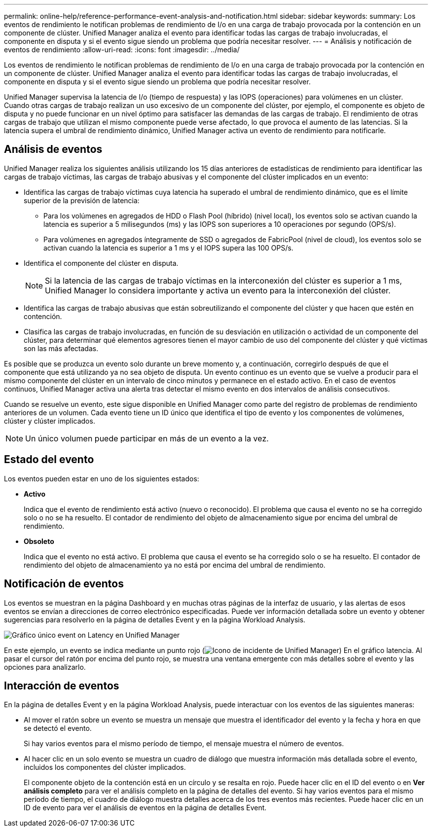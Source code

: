 ---
permalink: online-help/reference-performance-event-analysis-and-notification.html 
sidebar: sidebar 
keywords:  
summary: Los eventos de rendimiento le notifican problemas de rendimiento de I/o en una carga de trabajo provocada por la contención en un componente de clúster. Unified Manager analiza el evento para identificar todas las cargas de trabajo involucradas, el componente en disputa y si el evento sigue siendo un problema que podría necesitar resolver. 
---
= Análisis y notificación de eventos de rendimiento
:allow-uri-read: 
:icons: font
:imagesdir: ../media/


[role="lead"]
Los eventos de rendimiento le notifican problemas de rendimiento de I/o en una carga de trabajo provocada por la contención en un componente de clúster. Unified Manager analiza el evento para identificar todas las cargas de trabajo involucradas, el componente en disputa y si el evento sigue siendo un problema que podría necesitar resolver.

Unified Manager supervisa la latencia de I/o (tiempo de respuesta) y las IOPS (operaciones) para volúmenes en un clúster. Cuando otras cargas de trabajo realizan un uso excesivo de un componente del clúster, por ejemplo, el componente es objeto de disputa y no puede funcionar en un nivel óptimo para satisfacer las demandas de las cargas de trabajo. El rendimiento de otras cargas de trabajo que utilizan el mismo componente puede verse afectado, lo que provoca el aumento de las latencias. Si la latencia supera el umbral de rendimiento dinámico, Unified Manager activa un evento de rendimiento para notificarle.



== Análisis de eventos

Unified Manager realiza los siguientes análisis utilizando los 15 días anteriores de estadísticas de rendimiento para identificar las cargas de trabajo víctimas, las cargas de trabajo abusivas y el componente del clúster implicados en un evento:

* Identifica las cargas de trabajo víctimas cuya latencia ha superado el umbral de rendimiento dinámico, que es el límite superior de la previsión de latencia:
+
** Para los volúmenes en agregados de HDD o Flash Pool (híbrido) (nivel local), los eventos solo se activan cuando la latencia es superior a 5 milisegundos (ms) y las IOPS son superiores a 10 operaciones por segundo (OPS/s).
** Para volúmenes en agregados íntegramente de SSD o agregados de FabricPool (nivel de cloud), los eventos solo se activan cuando la latencia es superior a 1 ms y el IOPS supera las 100 OPS/s.


* Identifica el componente del clúster en disputa.
+
[NOTE]
====
Si la latencia de las cargas de trabajo víctimas en la interconexión del clúster es superior a 1 ms, Unified Manager lo considera importante y activa un evento para la interconexión del clúster.

====
* Identifica las cargas de trabajo abusivas que están sobreutilizando el componente del clúster y que hacen que estén en contención.
* Clasifica las cargas de trabajo involucradas, en función de su desviación en utilización o actividad de un componente del clúster, para determinar qué elementos agresores tienen el mayor cambio de uso del componente del clúster y qué víctimas son las más afectadas.


Es posible que se produzca un evento solo durante un breve momento y, a continuación, corregirlo después de que el componente que está utilizando ya no sea objeto de disputa. Un evento continuo es un evento que se vuelve a producir para el mismo componente del clúster en un intervalo de cinco minutos y permanece en el estado activo. En el caso de eventos continuos, Unified Manager activa una alerta tras detectar el mismo evento en dos intervalos de análisis consecutivos.

Cuando se resuelve un evento, este sigue disponible en Unified Manager como parte del registro de problemas de rendimiento anteriores de un volumen. Cada evento tiene un ID único que identifica el tipo de evento y los componentes de volúmenes, clúster y clúster implicados.

[NOTE]
====
Un único volumen puede participar en más de un evento a la vez.

====


== Estado del evento

Los eventos pueden estar en uno de los siguientes estados:

* *Activo*
+
Indica que el evento de rendimiento está activo (nuevo o reconocido). El problema que causa el evento no se ha corregido solo o no se ha resuelto. El contador de rendimiento del objeto de almacenamiento sigue por encima del umbral de rendimiento.

* *Obsoleto*
+
Indica que el evento no está activo. El problema que causa el evento se ha corregido solo o se ha resuelto. El contador de rendimiento del objeto de almacenamiento ya no está por encima del umbral de rendimiento.





== Notificación de eventos

Los eventos se muestran en la página Dashboard y en muchas otras páginas de la interfaz de usuario, y las alertas de esos eventos se envían a direcciones de correo electrónico especificadas. Puede ver información detallada sobre un evento y obtener sugerencias para resolverlo en la página de detalles Event y en la página Workload Analysis.

image::../media/opm-single-incident-rt-jpg.gif[Gráfico único event on Latency en Unified Manager]

En este ejemplo, un evento se indica mediante un punto rojo (image:../media/opm-incident-icon-png.gif["Icono de incidente de Unified Manager"]) En el gráfico latencia. Al pasar el cursor del ratón por encima del punto rojo, se muestra una ventana emergente con más detalles sobre el evento y las opciones para analizarlo.



== Interacción de eventos

En la página de detalles Event y en la página Workload Analysis, puede interactuar con los eventos de las siguientes maneras:

* Al mover el ratón sobre un evento se muestra un mensaje que muestra el identificador del evento y la fecha y hora en que se detectó el evento.
+
Si hay varios eventos para el mismo período de tiempo, el mensaje muestra el número de eventos.

* Al hacer clic en un solo evento se muestra un cuadro de diálogo que muestra información más detallada sobre el evento, incluidos los componentes del clúster implicados.
+
El componente objeto de la contención está en un círculo y se resalta en rojo. Puede hacer clic en el ID del evento o en *Ver análisis completo* para ver el análisis completo en la página de detalles del evento. Si hay varios eventos para el mismo período de tiempo, el cuadro de diálogo muestra detalles acerca de los tres eventos más recientes. Puede hacer clic en un ID de evento para ver el análisis de eventos en la página de detalles Event.


